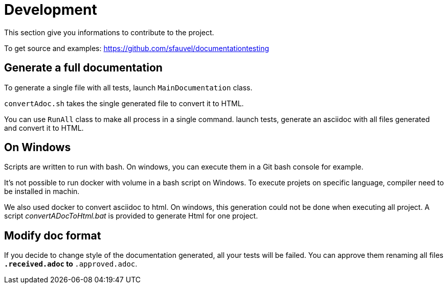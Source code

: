 = Development

This section give you informations to contribute to the project.

To get source and examples: https://github.com/sfauvel/documentationtesting


ifdef::fulldoc[]
link:documentationtesting/index.html[Code documentation of project DocumentationTesting]
endif::[]

== Generate a full documentation

To generate a single file with all tests, launch `MainDocumentation` class.

`convertAdoc.sh` takes the single generated file to convert it to HTML.

You can use `RunAll` class to make all process in a single command.
launch tests, generate an asciidoc with all files generated and convert it to HTML.

== On Windows

Scripts are written to run with bash.
On windows, you can execute them in a Git bash console for example.

It's not possible to run docker with volume in a bash script on Windows.
To execute projets on specific language, compiler need to be installed in machin.

We also used docker to convert asciidoc to html.
On windows, this generation could not be done when executing all project.
A script _convertADocToHtml.bat_ is provided to generate Html for one project.

== Modify doc format

If you decide to change style of the documentation generated, all your tests will be failed.
You can approve them renaming all files `*.received.adoc` to `*.approved.adoc`.
